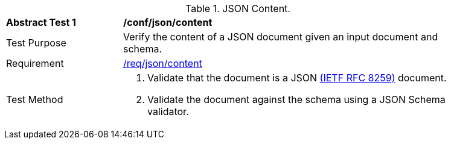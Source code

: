 [[ats_json-content]]
[width="90%",cols="2,6a"]
.JSON Content.
|===
^|*Abstract Test {counter:ats-id}* |*/conf/json/content*
^|Test Purpose | Verify the content of a JSON document given an input document and schema.
^|Requirement |
<<req_json-content,/req/json/content>>
^|Test Method | . Validate that the document is a JSON <<rfc8259,(IETF RFC 8259)>> document.
. Validate the document against the schema using a JSON Schema validator.
|===
